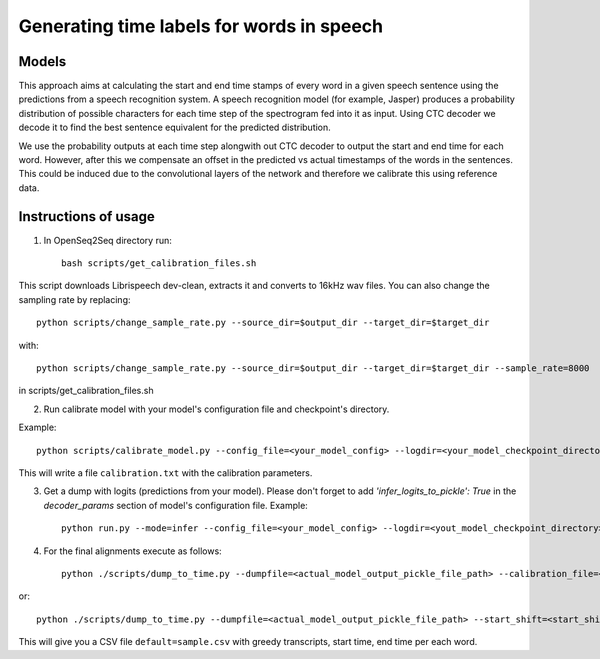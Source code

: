 .. _speech-to-text-align:

Generating time labels for words in speech
==========================================

######
Models
######

This approach aims at calculating the start and end time stamps of every word in a given speech sentence using the predictions from a speech recognition system. A speech recognition model (for example, Jasper) produces a probability distribution of possible characters for each time step of the spectrogram fed into it as input. Using CTC decoder we decode it to find the best sentence equivalent for the predicted distribution.

We use the probability outputs at each time step alongwith out CTC decoder to output the start and end time for each word. However, after this we compensate an offset in the predicted vs actual timestamps of the words in the sentences. This could be induced due to the convolutional layers of the network and therefore we calibrate this using reference data.

#####################
Instructions of usage
#####################
1. In OpenSeq2Seq directory run::

    bash scripts/get_calibration_files.sh

This script downloads Librispeech dev-clean, extracts it and converts to 16kHz wav files. You can also change the sampling rate by replacing::

    python scripts/change_sample_rate.py --source_dir=$output_dir --target_dir=$target_dir

with::

    python scripts/change_sample_rate.py --source_dir=$output_dir --target_dir=$target_dir --sample_rate=8000

in scripts/get_calibration_files.sh

2. Run calibrate model with your model's configuration file and checkpoint's directory.

Example::

    python scripts/calibrate_model.py --config_file=<your_model_config> --logdir=<your_model_checkpoint_directory>

This will write a file ``calibration.txt`` with the calibration parameters.

3. Get a dump with logits (predictions from your model). Please don't forget to add `'infer_logits_to_pickle': True` in the `decoder_params` section of model's configuration file. Example::

    python run.py --mode=infer --config_file=<your_model_config> --logdir=<yout_model_checkpoint_directory> --infer_output_file=<dump.pickle>

4. For the final alignments execute as follows::

    python ./scripts/dump_to_time.py --dumpfile=<actual_model_output_pickle_file_path> --calibration_file=<path of calibration data file received in step 2>

or::

    python ./scripts/dump_to_time.py --dumpfile=<actual_model_output_pickle_file_path> --start_shift=<start_shift_from_step2> --end_shift=<end_shift_from_step2>


This will give you a CSV file ``default=sample.csv`` with greedy transcripts, start time, end time per each word.
